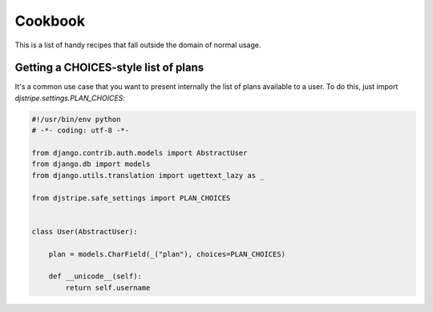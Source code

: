 Cookbook
========

This is a list of handy recipes that fall outside the domain of normal usage.

Getting a CHOICES-style list of plans
-------------------------------------

It's a common use case that you want to present internally the list of plans available to a user. To do this, just import `djstripe.settings.PLAN_CHOICES`:

.. code-block:: python

    #!/usr/bin/env python
    # -*- coding: utf-8 -*-

    from django.contrib.auth.models import AbstractUser
    from django.db import models
    from django.utils.translation import ugettext_lazy as _

    from djstripe.safe_settings import PLAN_CHOICES


    class User(AbstractUser):

        plan = models.CharField(_("plan"), choices=PLAN_CHOICES)

        def __unicode__(self):
            return self.username

